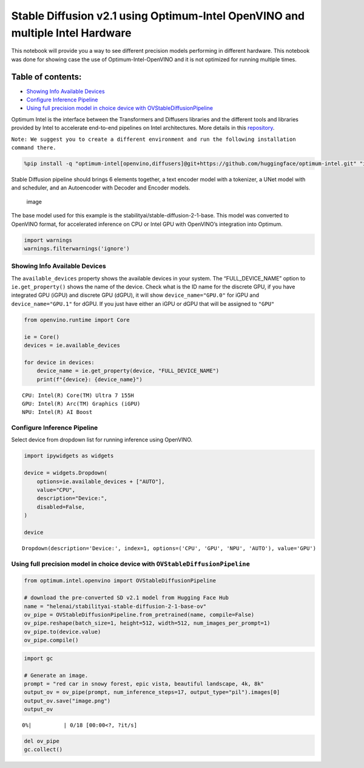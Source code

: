 Stable Diffusion v2.1 using Optimum-Intel OpenVINO and multiple Intel Hardware
==============================================================================

This notebook will provide you a way to see different precision models
performing in different hardware. This notebook was done for showing
case the use of Optimum-Intel-OpenVINO and it is not optimized for
running multiple times.

|image0|

Table of contents:
^^^^^^^^^^^^^^^^^^

-  `Showing Info Available Devices <#showing-info-available-devices>`__
-  `Configure Inference Pipeline <#configure-inference-pipeline>`__
-  `Using full precision model in choice device with
   OVStableDiffusionPipeline <#using-full-precision-model-in-choice-device-with-ovstablediffusionpipeline>`__

.. |image0| image:: https://github.com/openvinotoolkit/openvino_notebooks/assets/10940214/1858dae4-72fd-401e-b055-66d503d82446

Optimum Intel is the interface between the Transformers and Diffusers
libraries and the different tools and libraries provided by Intel to
accelerate end-to-end pipelines on Intel architectures. More details in
this
`repository <https://github.com/huggingface/optimum-intel#openvino>`__.

``Note: We suggest you to create a different environment and run the following installation command there.``

.. code:: ipython3

    %pip install -q "optimum-intel[openvino,diffusers]@git+https://github.com/huggingface/optimum-intel.git" "ipywidgets" "transformers>=4.33.0" --extra-index-url https://download.pytorch.org/whl/cpu

Stable Diffusion pipeline should brings 6 elements together, a text
encoder model with a tokenizer, a UNet model with and scheduler, and an
Autoencoder with Decoder and Encoder models.

.. figure:: https://github.com/openvinotoolkit/openvino_notebooks/assets/10940214/e166f225-1220-44aa-a987-84471e03947d
   :alt: image

   image

The base model used for this example is the
stabilityai/stable-diffusion-2-1-base. This model was converted to
OpenVINO format, for accelerated inference on CPU or Intel GPU with
OpenVINO’s integration into Optimum.

.. code:: ipython3

    import warnings
    warnings.filterwarnings('ignore')

Showing Info Available Devices
~~~~~~~~~~~~~~~~~~~~~~~~~~~~~~



The ``available_devices`` property shows the available devices in your
system. The “FULL_DEVICE_NAME” option to ``ie.get_property()`` shows the
name of the device. Check what is the ID name for the discrete GPU, if
you have integrated GPU (iGPU) and discrete GPU (dGPU), it will show
``device_name="GPU.0"`` for iGPU and ``device_name="GPU.1"`` for dGPU.
If you just have either an iGPU or dGPU that will be assigned to
``"GPU"``

.. code:: ipython3

    from openvino.runtime import Core
    
    ie = Core()
    devices = ie.available_devices
    
    for device in devices:
        device_name = ie.get_property(device, "FULL_DEVICE_NAME")
        print(f"{device}: {device_name}")


.. parsed-literal::

    CPU: Intel(R) Core(TM) Ultra 7 155H
    GPU: Intel(R) Arc(TM) Graphics (iGPU)
    NPU: Intel(R) AI Boost


Configure Inference Pipeline
~~~~~~~~~~~~~~~~~~~~~~~~~~~~



Select device from dropdown list for running inference using OpenVINO.

.. code:: ipython3

    import ipywidgets as widgets
    
    device = widgets.Dropdown(
        options=ie.available_devices + ["AUTO"],
        value="CPU",
        description="Device:",
        disabled=False,
    )
    
    device




.. parsed-literal::

    Dropdown(description='Device:', index=1, options=('CPU', 'GPU', 'NPU', 'AUTO'), value='GPU')



Using full precision model in choice device with ``OVStableDiffusionPipeline``
~~~~~~~~~~~~~~~~~~~~~~~~~~~~~~~~~~~~~~~~~~~~~~~~~~~~~~~~~~~~~~~~~~~~~~~~~~~~~~



.. code:: ipython3

    from optimum.intel.openvino import OVStableDiffusionPipeline
    
    # download the pre-converted SD v2.1 model from Hugging Face Hub
    name = "helenai/stabilityai-stable-diffusion-2-1-base-ov"
    ov_pipe = OVStableDiffusionPipeline.from_pretrained(name, compile=False)
    ov_pipe.reshape(batch_size=1, height=512, width=512, num_images_per_prompt=1)
    ov_pipe.to(device.value)
    ov_pipe.compile()

.. code:: ipython3

    import gc
    
    # Generate an image. 
    prompt = "red car in snowy forest, epic vista, beautiful landscape, 4k, 8k"
    output_ov = ov_pipe(prompt, num_inference_steps=17, output_type="pil").images[0]
    output_ov.save("image.png")
    output_ov



.. parsed-literal::

      0%|          | 0/18 [00:00<?, ?it/s]




.. image:: 236-stable-diffusion-v2-optimum-demo-with-output_files/236-stable-diffusion-v2-optimum-demo-with-output_11_1.png



.. code:: ipython3

    del ov_pipe
    gc.collect()
